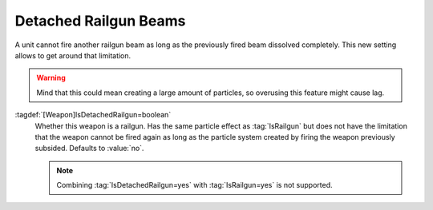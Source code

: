 .. index:: Weapons; Detached railgun beams

Detached Railgun Beams
``````````````````````

A unit cannot fire another railgun beam as long as the previously fired beam
dissolved completely. This new setting allows to get around that limitation.

.. warning:: Mind that this could mean creating a large amount of particles, so
  overusing this feature might cause lag.

:tagdef:`[Weapon]IsDetachedRailgun=boolean`
  Whether this weapon is a railgun. Has the same particle effect as
  :tag:`IsRailgun` but does not have the limitation that the weapon cannot be
  fired again as long as the particle system created by firing the weapon
  previously subsided. Defaults to :value:`no`.

  .. note:: Combining :tag:`IsDetachedRailgun=yes` with :tag:`IsRailgun=yes` is
    not supported.

.. versionadded:: 3.0
